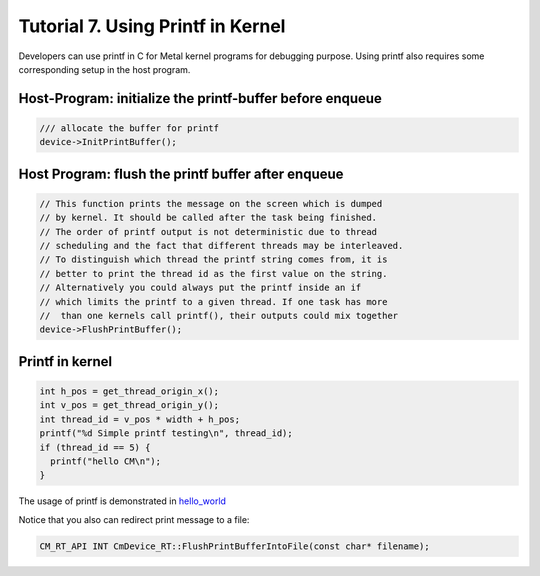 .. ========================= begin_copyright_notice ============================
  
  Copyright (C) 2021 Intel Corporation
  
  SPDX-License-Identifier: MIT
  
  =========================== end_copyright_notice =============================

==================================
Tutorial 7. Using Printf in Kernel
==================================

Developers can use printf in C for Metal kernel programs for debugging purpose.
Using printf also requires some corresponding setup in the host
program.

Host-Program: initialize the printf-buffer before enqueue
=========================================================

.. code-block:: c++

    /// allocate the buffer for printf
    device->InitPrintBuffer();

Host Program: flush the printf buffer after enqueue
===================================================

.. code-block:: c++

    // This function prints the message on the screen which is dumped
    // by kernel. It should be called after the task being finished.
    // The order of printf output is not deterministic due to thread
    // scheduling and the fact that different threads may be interleaved.
    // To distinguish which thread the printf string comes from, it is
    // better to print the thread id as the first value on the string.
    // Alternatively you could always put the printf inside an if
    // which limits the printf to a given thread. If one task has more
    //  than one kernels call printf(), their outputs could mix together
    device->FlushPrintBuffer();

Printf in kernel
================

.. code-block:: c++

    int h_pos = get_thread_origin_x();
    int v_pos = get_thread_origin_y();
    int thread_id = v_pos * width + h_pos;
    printf("%d Simple printf testing\n", thread_id);
    if (thread_id == 5) {
      printf("hello CM\n");
    }

The usage of printf is demonstrated in `hello_world
<hello_world_genx.cpp>`_

Notice that you also can redirect print message to a file:

.. code-block:: c++

   CM_RT_API INT CmDevice_RT::FlushPrintBufferIntoFile(const char* filename);


